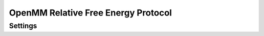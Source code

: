 OpenMM Relative Free Energy Protocol
====================================


Settings
--------

.. autopydantic_model:: openfe.protocols.openmm_rfe.equil_rfe_settings.RelativeHybridTopologyProtocolSettings

.. autopydantic_model:: openfe.protocols.openmm_rfe.equil_rfe_settings.AlchemicalSamplerSettings

.. autopydantic_model:: openfe.protocols.openmm_rfe.equil_rfe_settings.AlchemicalSettings

.. autopydantic_model:: openfe.protocols.openmm_rfe.equil_rfe_settings.OpenMMEngineSettings

.. autopydantic_model:: openfe.protocols.openmm_rfe.equil_rfe_settings.IntegratorSettings

.. autopydantic_model:: openfe.protocols.openmm_rfe.equil_rfe_settings.SimulationSettings

.. autopydantic_model:: openfe.protocols.openmm_rfe.equil_rfe_settings.SolvationSettings

.. autopydantic_model:: openfe.protocols.openmm_rfe.equil_rfe_settings.SystemSettings




